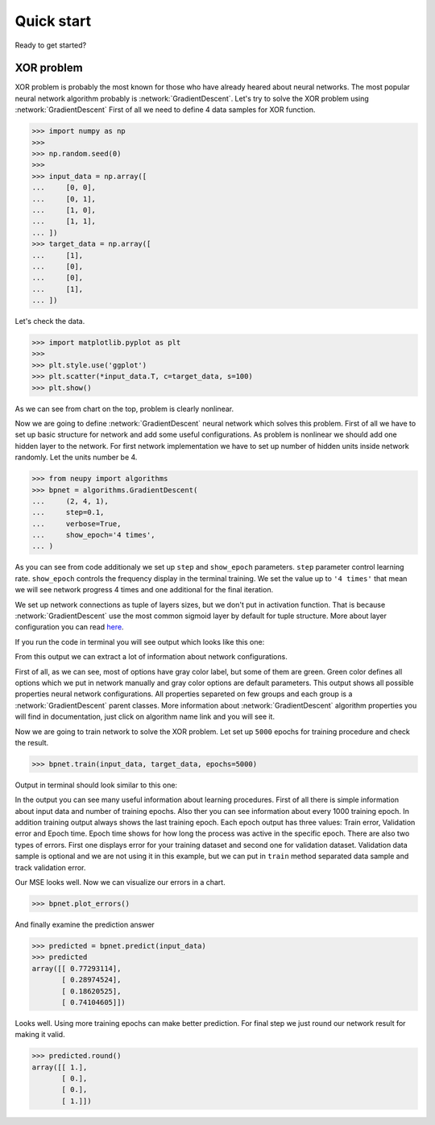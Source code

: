 Quick start
===========

Ready to get started?

XOR problem
***********

XOR problem is probably the most known for those who have already heared about neural networks.
The most popular neural network algorithm probably is :network:`GradientDescent`.
Let's try to solve the XOR problem using :network:`GradientDescent`
First of all we need to define 4 data samples for XOR function.

.. code-block:: python

    >>> import numpy as np
    >>>
    >>> np.random.seed(0)
    >>>
    >>> input_data = np.array([
    ...     [0, 0],
    ...     [0, 1],
    ...     [1, 0],
    ...     [1, 1],
    ... ])
    >>> target_data = np.array([
    ...     [1],
    ...     [0],
    ...     [0],
    ...     [1],
    ... ])

Let's check the data.

.. code-block:: python

    >>> import matplotlib.pyplot as plt
    >>>
    >>> plt.style.use('ggplot')
    >>> plt.scatter(*input_data.T, c=target_data, s=100)
    >>> plt.show()

.. image:: ../_static/screenshots/quick-start-data-viz.png
    :width: 70%
    :align: center
    :alt: GradientDescent configuration output

As we can see from chart on the top, problem is clearly nonlinear.

Now we are going to define :network:`GradientDescent` neural network which solves this problem.
First of all we have to set up basic structure for network and add some useful configurations.
As problem is nonlinear we should add one hidden layer to the network.
For first network implementation we have to set up number of hidden units inside network randomly.
Let the units number be 4.

.. code-block:: python

    >>> from neupy import algorithms
    >>> bpnet = algorithms.GradientDescent(
    ...     (2, 4, 1),
    ...     step=0.1,
    ...     verbose=True,
    ...     show_epoch='4 times',
    ... )

As you can see from code additionaly we set up ``step`` and ``show_epoch`` parameters.
``step`` parameter control learning rate.
``show_epoch`` controls the frequency display in the terminal training.
We set the value up to ``'4 times'`` that mean we will see network progress 4 times and one additional for the final iteration.

We set up network connections as tuple of layers sizes, but we don't put in activation function.
That is because :network:`GradientDescent` use the most common sigmoid layer by
default for tuple structure.
More about layer configuration you can read `here <layers.html>`_.

If you run the code in terminal you will see output which looks like this one:

.. image:: ../_static/screenshots/bpnet-config-logs.png
    :width: 70%
    :align: center
    :alt: GradientDescent configuration output

From this output we can extract a lot of information about network configurations.

First of all, as we can see, most of options have gray color label, but
some of them are green.
Green color defines all options which we put in network manually and gray color options are default parameters.
This output shows all possible properties neural network configurations.
All properties separeted on few groups and each group is a :network:`GradientDescent`  parent classes.
More information about :network:`GradientDescent` algorithm properties you will find in documentation, just click on algorithm name link and you will see it.

Now we are going to train network to solve the XOR problem.
Let set up ``5000`` epochs for training procedure and check the result.

.. code-block:: python

    >>> bpnet.train(input_data, target_data, epochs=5000)

Output in terminal should look similar to this one:

.. image:: ../_static/screenshots/bpnet-train-logs.png
    :width: 70%
    :align: center
    :alt: GradientDescent training procedure output

In the output you can see many useful information about learning procedures.
First of all there is simple information about input data and number of training epochs.
Also ther you can see information about every 1000 training epoch.
In addition training output always shows the last training epoch.
Each epoch output has three values: Train error, Validation error and Epoch time.
Epoch time shows for how long the process was active in the specific epoch.
There are also two types of errors.
First one displays error for your training dataset and second one for validation dataset.
Validation data sample is optional and we are not using it in this example, but we can put in ``train`` method separated data sample and track validation error.

Our MSE looks well. Now we can visualize our errors in a chart.

.. code-block:: python

    >>> bpnet.plot_errors()

.. image:: ../_static/screenshots/bpnet-train-errors-plot.png
    :width: 70%
    :align: center
    :alt: GradientDescent epoch errors plot

And finally examine the prediction answer

.. code-block:: python

    >>> predicted = bpnet.predict(input_data)
    >>> predicted
    array([[ 0.77293114],
           [ 0.28974524],
           [ 0.18620525],
           [ 0.74104605]])

Looks well.
Using more training epochs can make better prediction.
For final step we just round our network result for making it valid.

.. code-block:: python

    >>> predicted.round()
    array([[ 1.],
           [ 0.],
           [ 0.],
           [ 1.]])
